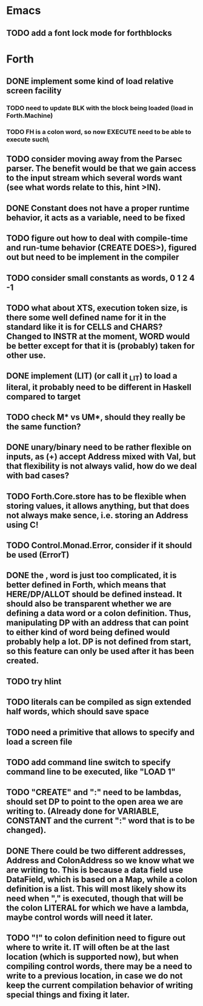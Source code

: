 * Emacs
** TODO add a font lock mode for forthblocks

* Forth
** DONE implement some kind of load relative screen facility
*** TODO need to update BLK with the block being loaded (load in Forth.Machine)
*** TODO FH is a colon word, so now EXECUTE need to be able to execute such\
** TODO consider moving away from the Parsec parser. The benefit would be that we gain access to the input stream which several words want (see what words relate to this, hint >IN).
** DONE Constant does not have a proper runtime behavior, it acts as a variable, need to be fixed
** TODO figure out how to deal with compile-time and run-tume behavior (CREATE DOES>), figured out but need to be implement in the compiler
** TODO consider small constants as words, 0 1 2 4 -1
** TODO what about XTS, execution token size, is there some well defined name for it in the standard like it is for CELLS and CHARS? Changed to INSTR at the moment, WORD would be better except for that it is (probably) taken for other use.
** DONE implement (LIT) (or call it _LIT) to load a literal, it probably need to be different in Haskell compared to target
** TODO check M* vs UM*, should they really be the same function?
** DONE unary/binary need to be rather flexible on inputs, as (+) accept Address mixed with Val, but that flexibility is not always valid, how do we deal with bad cases?
** TODO Forth.Core.store has to be flexible when storing values, it allows anything, but that does not always make sence, i.e. storing an Address using C!
** TODO Control.Monad.Error, consider if it should be used (ErrorT)
** DONE the , word is just too complicated, it is better defined in Forth, which means that HERE/DP/ALLOT should be defined instead. It should also be transparent whether we are defining a data word or a colon definition. Thus, manipulating DP with an address that can point to either kind of word being defined would probably help a lot. DP is not defined from start, so this feature can only be used after it has been created.
** TODO try hlint
** TODO literals can be compiled as sign extended half words, which should save space
** TODO need a primitive that allows to specify and load a screen file
** TODO add command line switch to specify command line to be executed, like "LOAD 1"
** TODO "CREATE" and ":" need to be lambdas, should set DP to point to the open area we are writing to. (Already done for VARIABLE, CONSTANT and the current ":" word that is to be changed).
** DONE There could be two different addresses, Address and ColonAddress so we know what we are writing to. This is because a data field use DataField, which is based on a Map, while a colon definition is a list. This will most likely show its need when "," is executed, though that will be the colon LITERAL for which we have a lambda, maybe control words will need it later.
** TODO "!" to colon definition need to figure out where to write it. IT will often be at the last location (which is supported now), but when compiling control words, there may be a need to write to a previous location, in case we do not keep the current compilation behavior of writing special things and fixing it later.
